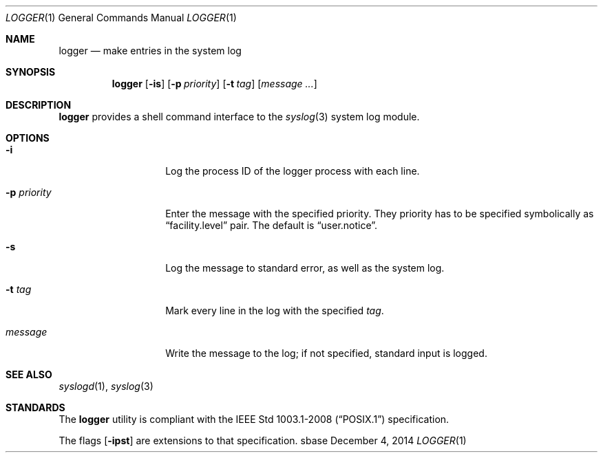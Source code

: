 .Dd December 4, 2014
.Dt LOGGER 1
.Os sbase
.Sh NAME
.Nm logger
.Nd make entries in the system log
.Sh SYNOPSIS
.Nm
.Op Fl is
.Op Fl p Ar priority
.Op Fl t Ar tag
.Op Ar message ...
.Sh DESCRIPTION
.Nm
provides a shell command interface to the
.Xr syslog 3
system log module.
.Sh OPTIONS
.Bl -tag -width xxxxxxxxxxxx
.It Fl i
Log the process ID of the logger process with each line.
.It Fl p Ar priority
Enter the message with the specified priority. They priority has to be
specified symbolically as
.Dq facility.level
pair. The default is
.Dq user.notice .
.It Fl s
Log the message to standard error, as well as the system log.
.It Fl t Ar tag
Mark every line in the log with the specified
.Ar tag .
.It Ar message
Write the message to the log; if not specified, standard input is logged.
.El
.Sh SEE ALSO
.Xr syslogd 1 ,
.Xr syslog 3
.Sh STANDARDS
The
.Nm
utility is compliant with the
.St -p1003.1-2008
specification.
.Pp
The flags
.Op Fl ipst
are extensions to that specification.
